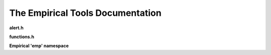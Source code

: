 The Empirical Tools Documentation
=================================

**alert.h**

.. doxygenfile:: alert.h
   :project: Empirical

**functions.h**

.. doxygenfile:: functions.h
   :project: Empirical

**Empirical 'emp' namespace**

.. doxygennamespace:: emp
   :project: Empirical
